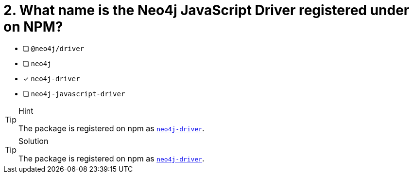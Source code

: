 [.question]
= 2. What name is the Neo4j JavaScript Driver registered under on NPM?

- [ ] `@neo4j/driver`
- [ ] `neo4j`
- [*] `neo4j-driver`
- [ ] `neo4j-javascript-driver`


[TIP,role=hint]
.Hint
====
The package is registered on npm as link:https://npmjs.org/package/neo4j-driver[`neo4j-driver`^].
====

[TIP,role=solution]
.Solution
====
The package is registered on npm as link:https://npmjs.org/package/neo4j-driver[`neo4j-driver`^].
====
